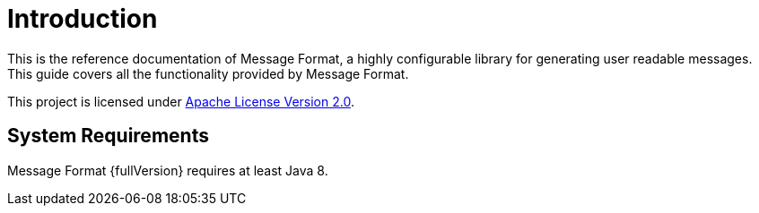 = Introduction
:navtitle: Introduction

This is the reference documentation of Message Format, a highly configurable library for generating
user readable messages. This guide covers all the functionality provided by Message Format.

This project is licensed under
https://www.apache.org/licenses/LICENSE-2.0[Apache License Version 2.0,window=_blank].

== System Requirements

Message Format {fullVersion} requires at least Java 8.
